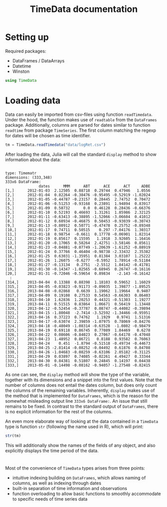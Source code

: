 #+TITLE: TimeData documentation
#+OPTIONS: eval:never-export
#+PROPERTY: exports both
#+PROPERTY: results output
#+PROPERTY: session *julia-timedata*
#+TANGLE: yes

* Setting up
Required packages: 
- DataFrames / DataArrays
- Datetime
- Winston

#+BEGIN_SRC julia :results silent
using TimeData
#+END_SRC

* Loading data

Data can easily be imported from csv-files using function
~readTimedata~. Under the hood, the function makes use of ~readtable~
from the ~DataFrames~ package. Additionally, columns are parsed for
dates similar to function ~readtime~ from package ~TimeSeries~. The
first column matching the regexp for dates will be chosen as time
identifier. 
#+BEGIN_SRC julia
tm = TimeData.readTimedata("data/logRet.csv")
#+END_SRC

After loading the data, Julia will call the standard ~display~ method
to show information about the data:

#+RESULTS:
#+begin_example

type: Timematr
dimensions: (333,348)
333x6 DataFrame:
               dates      MMM      ABT      ACE      ACT     ADBE
[1,]      2012-01-03  2.12505  0.88718  0.29744  0.47946   1.0556
[2,]      2012-01-04  0.82264 -0.38476 -0.95495 -0.52919 -1.02024
[3,]      2012-01-05 -0.44787 -0.23157  0.28445  2.74752  0.70472
[4,]      2012-01-06 -0.51253 -0.93168  0.23891  1.94894  0.83917
[5,]      2012-01-09  0.58732      0.0  0.46128  0.28436 -0.66376
[6,]      2012-01-10  0.52193  0.46693  1.31261  1.85986  2.32125
[7,]      2012-01-11 -0.63413 -0.38895 -1.52066 -3.06604  0.41012
[8,]      2012-01-12  0.60934 -0.46875  0.50453 -0.93039 -0.30743
[9,]      2012-01-13 -0.80912  0.50771 -0.47478  0.25752 -0.89348
[10,]     2012-01-17  0.74711  0.50515    0.297 -7.04176  1.30317
[11,]     2012-01-18  0.98754  -0.6611  0.17778 -0.06901  1.82314
[12,]     2012-01-19  0.85617  0.15595   1.1918  3.92605  1.16416
[13,]     2012-01-20 -0.17065  0.58264  2.42751 -3.58146  0.85611
[14,]     2012-01-23 -0.04881 -0.07749 -1.20639 -1.61252 -0.88919
[15,]     2012-01-24  0.37766  0.46404 -0.98738 -2.33432  2.35382
[16,]     2012-01-25  0.63031 -1.35951  0.81384  3.03107  1.25222
[17,]     2012-01-26  1.26075  -0.6277  -0.5952  1.78914 -0.51184
[18,]     2012-01-27 -0.13134   0.2751  -2.5512  1.84142 -0.41781
[19,]     2012-01-30 -0.14347 -1.02565 -0.68945  0.26747 -0.16116
[20,]     2012-01-31 -0.72046 -0.59654  0.89834   -2.143 -0.16142
  :
[314,]    2013-04-04  0.13388  0.88398  1.18103  0.59652  1.16029
[315,]    2013-04-05 -0.03823 -0.91173 -0.09035  1.39877 -1.89525
[316,]    2013-04-08 -0.02868   0.6639  1.19062  1.19664   0.9407
[317,]    2013-04-09  0.19108  0.27533  0.54563 -0.66303  0.86403
[318,]    2013-04-10  1.62836  1.20253  0.44321 -0.51303  1.19277
[319,]    2013-04-11  0.51515  0.83864  1.06671  0.56419  1.13448
[320,]    2013-04-12 -0.52454 -0.37787  0.08747 -0.44082 -0.39894
[321,]    2013-04-15 -1.80048  -2.7414 -3.52592 -1.34466 -0.95951
[322,]    2013-04-16  0.37223  0.74762   1.1929   0.9741  1.51316
[323,]    2013-04-17 -0.63074  2.39859 -1.07975  0.78069 -0.84276
[324,]    2013-04-18 -0.48049 -1.08314 -0.63528  -1.0802 -0.98479
[325,]    2013-04-19  0.69118  0.86745  0.77089  1.84469   0.6278
[326,]    2013-04-22  0.08606 -0.84023  0.27067 -0.64178 -0.47048
[327,]    2013-04-23  1.48952  0.86721   0.8188  0.93582  0.76063
[328,]    2013-04-24    0.451  -1.8794 -0.51518 -0.49734 -0.44673
[329,]    2013-04-25 -2.81414 -0.08252 -0.04492  0.61876  0.84708
[330,]    2013-04-26 -1.04683 -0.08259 -0.63106  2.05182 -0.31125
[331,]    2013-04-29  0.03897  0.74085 -0.02261  4.49427  0.33344
[332,]    2013-04-30  0.84381  0.51807  0.24845  0.14197  0.04438
[333,]    2013-05-01 -0.14498 -0.08162 -0.94057 -1.27548 -0.82415
#+end_example

As one can see, the ~display~ method will show the type of the
variable, together with its dimensions and a snippet into the first
values. Note that the number of columns does not entail the dates
column, but does only count the columns of the remaining variables.
Inherently, ~display~ makes use of the method that is implemented for
~DataFrames~, which is the reason for the somewhat misleading output
line ~333x6 DataFrame:~. An issue that still remains to be fixed. In
contrast to the standard output of ~DataFrames~, there is no explicit
information for the rest of the columns. 

An even more elaborate way of looking at the data contained in a
~TimeData~ type is function ~str~ (following the name used in R),
which will print:

#+BEGIN_SRC julia
str(tm)
#+END_SRC

#+RESULTS:
#+begin_example

type: Timematr
:vals  		  DataFrame
:dates  		  DataArray{T,N}

dimensions: (333,348)

-------------------------------------------
From: 2012-01-03, To: 2013-05-01
-------------------------------------------

333x6 DataFrame:
               dates      MMM      ABT      ACE      ACT     ADBE
[1,]      2012-01-03  2.12505  0.88718  0.29744  0.47946   1.0556
[2,]      2012-01-04  0.82264 -0.38476 -0.95495 -0.52919 -1.02024
[3,]      2012-01-05 -0.44787 -0.23157  0.28445  2.74752  0.70472
[4,]      2012-01-06 -0.51253 -0.93168  0.23891  1.94894  0.83917
[5,]      2012-01-09  0.58732      0.0  0.46128  0.28436 -0.66376
[6,]      2012-01-10  0.52193  0.46693  1.31261  1.85986  2.32125
[7,]      2012-01-11 -0.63413 -0.38895 -1.52066 -3.06604  0.41012
[8,]      2012-01-12  0.60934 -0.46875  0.50453 -0.93039 -0.30743
[9,]      2012-01-13 -0.80912  0.50771 -0.47478  0.25752 -0.89348
[10,]     2012-01-17  0.74711  0.50515    0.297 -7.04176  1.30317
[11,]     2012-01-18  0.98754  -0.6611  0.17778 -0.06901  1.82314
[12,]     2012-01-19  0.85617  0.15595   1.1918  3.92605  1.16416
[13,]     2012-01-20 -0.17065  0.58264  2.42751 -3.58146  0.85611
[14,]     2012-01-23 -0.04881 -0.07749 -1.20639 -1.61252 -0.88919
[15,]     2012-01-24  0.37766  0.46404 -0.98738 -2.33432  2.35382
[16,]     2012-01-25  0.63031 -1.35951  0.81384  3.03107  1.25222
[17,]     2012-01-26  1.26075  -0.6277  -0.5952  1.78914 -0.51184
[18,]     2012-01-27 -0.13134   0.2751  -2.5512  1.84142 -0.41781
[19,]     2012-01-30 -0.14347 -1.02565 -0.68945  0.26747 -0.16116
[20,]     2012-01-31 -0.72046 -0.59654  0.89834   -2.143 -0.16142
  :
[314,]    2013-04-04  0.13388  0.88398  1.18103  0.59652  1.16029
[315,]    2013-04-05 -0.03823 -0.91173 -0.09035  1.39877 -1.89525
[316,]    2013-04-08 -0.02868   0.6639  1.19062  1.19664   0.9407
[317,]    2013-04-09  0.19108  0.27533  0.54563 -0.66303  0.86403
[318,]    2013-04-10  1.62836  1.20253  0.44321 -0.51303  1.19277
[319,]    2013-04-11  0.51515  0.83864  1.06671  0.56419  1.13448
[320,]    2013-04-12 -0.52454 -0.37787  0.08747 -0.44082 -0.39894
[321,]    2013-04-15 -1.80048  -2.7414 -3.52592 -1.34466 -0.95951
[322,]    2013-04-16  0.37223  0.74762   1.1929   0.9741  1.51316
[323,]    2013-04-17 -0.63074  2.39859 -1.07975  0.78069 -0.84276
[324,]    2013-04-18 -0.48049 -1.08314 -0.63528  -1.0802 -0.98479
[325,]    2013-04-19  0.69118  0.86745  0.77089  1.84469   0.6278
[326,]    2013-04-22  0.08606 -0.84023  0.27067 -0.64178 -0.47048
[327,]    2013-04-23  1.48952  0.86721   0.8188  0.93582  0.76063
[328,]    2013-04-24    0.451  -1.8794 -0.51518 -0.49734 -0.44673
[329,]    2013-04-25 -2.81414 -0.08252 -0.04492  0.61876  0.84708
[330,]    2013-04-26 -1.04683 -0.08259 -0.63106  2.05182 -0.31125
[331,]    2013-04-29  0.03897  0.74085 -0.02261  4.49427  0.33344
[332,]    2013-04-30  0.84381  0.51807  0.24845  0.14197  0.04438
[333,]    2013-05-01 -0.14498 -0.08162 -0.94057 -1.27548 -0.82415
#+end_example

This will additionally show the names of the fields of any object, and
also explicitly displays the time period of the data. 

* 

Most of the convenience of ~TimeData~ types arises from three points: 
- intuitive indexing building on ~DataFrames~, which allows naming of
  columns, as well as indexing through dates
- built-in separation of time information and observations 
- function overloading to allow basic functions to smoothly
  accommodate to specific needs of time series data
